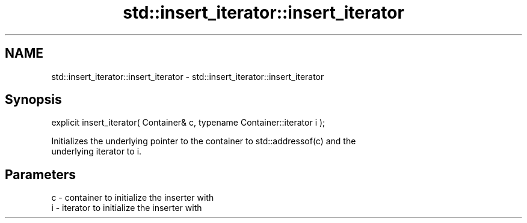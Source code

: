 .TH std::insert_iterator::insert_iterator 3 "2018.03.28" "http://cppreference.com" "C++ Standard Libary"
.SH NAME
std::insert_iterator::insert_iterator \- std::insert_iterator::insert_iterator

.SH Synopsis
   explicit insert_iterator( Container& c, typename Container::iterator i );

   Initializes the underlying pointer to the container to std::addressof(c) and the
   underlying iterator to i.

.SH Parameters

   c - container to initialize the inserter with
   i - iterator to initialize the inserter with
